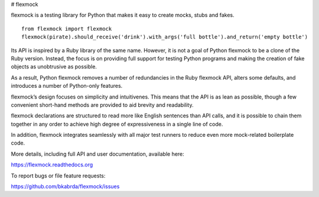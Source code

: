 # flexmock

.. image:: https://travis-ci.org/bkabrda/flexmock.svg?branch=0.10.1
    :target: https://travis-ci.org/bkabrda/flexmock

flexmock is a testing library for Python that makes it easy to create mocks, stubs and fakes.
::

    from flexmock import flexmock
    flexmock(pirate).should_receive('drink').with_args('full bottle').and_return('empty bottle')

Its API is inspired by a Ruby library of the same name. However, it is not a goal of Python flexmock to be a clone of the Ruby version. Instead, the focus is on providing full support for testing Python programs and making the creation of fake objects as unobtrusive as possible.

As a result, Python flexmock removes a number of redundancies in the Ruby flexmock API, alters some defaults, and introduces a number of Python-only features.

flexmock’s design focuses on simplicity and intuitivenes. This means that the API is as lean as possible, though a few convenient short-hand methods are provided to aid brevity and readability.

flexmock declarations are structured to read more like English sentences than API calls, and it is possible to chain them together in any order to achieve high degree of expressiveness in a single line of code.

In addition, flexmock integrates seamlessly with all major test runners to reduce even more mock-related boilerplate code.

More details, including full API and user documentation, available here:

https://flexmock.readthedocs.org

To report bugs or file feature requests:

https://github.com/bkabrda/flexmock/issues
